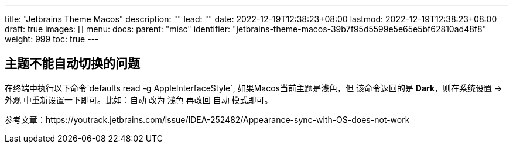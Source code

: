 ---
title: "Jetbrains Theme Macos"
description: ""
lead: ""
date: 2022-12-19T12:38:23+08:00
lastmod: 2022-12-19T12:38:23+08:00
draft: true
images: []
menu:
  docs:
    parent: "misc"
    identifier: "jetbrains-theme-macos-39b7f95d5599e5e65e5bf62810ad48f8"
weight: 999
toc: true
---

== 主题不能自动切换的问题

在终端中执行以下命令`defaults read -g AppleInterfaceStyle`, 如果Macos当前主题是浅色，但
该命令返回的是 *Dark*，则在系统设置 -> 外观 中重新设置一下即可。比如：自动 改为 浅色 再改回 自动
 模式即可。

参考文章：https://youtrack.jetbrains.com/issue/IDEA-252482/Appearance-sync-with-OS-does-not-work
